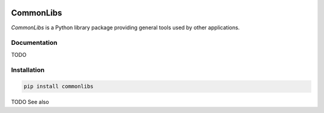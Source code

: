 .. image:: https://img.shields.io/pypi/v/commonlibs.svg?style=flat
   :target: https://pypi.org/project/commonlibs/
   :alt: Latest PyPI version

.. image:: https://img.shields.io/badge/license-Apache%202-blue.svg
    :target: https://github.com/airinnova/commonlibs/blob/master/LICENSE.txt
    :alt: License

CommonLibs
==========

*CommonLibs* is a Python library package providing general tools used by other applications.

Documentation
-------------

TODO

Installation
------------

.. code::

    pip install commonlibs

TODO See also

